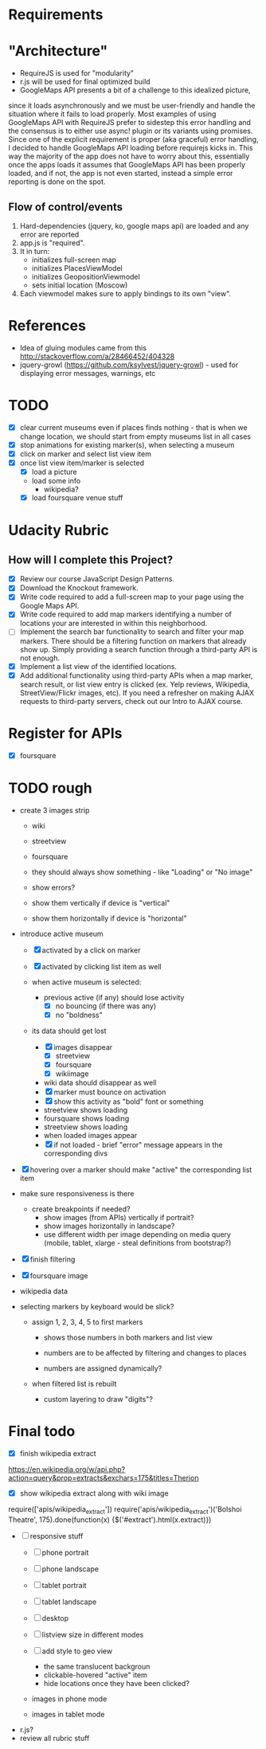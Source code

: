 * Requirements

* "Architecture"
- RequireJS is used for "modularity"
- r.js will be used for final optimized build
- GoogleMaps API presents a bit of a challenge to this idealized picture,
since it loads asynchronously and we must be user-friendly and handle the
situation where it fails to load properly. Most examples of using GoogleMaps API
with RequireJS prefer to sidestep this error handling and the consensus is to
either use async! plugin or its variants using promises.
Since one of the explicit requirement is proper (aka graceful) error handling,
I decided to handle GoogleMaps API loading before requirejs kicks in.
This way the majority of the app does not have to worry about this, essentially
once the apps loads it assumes that GoogleMaps API has been properly loaded,
and if not, the app is not even started, instead a simple error reporting is done on
the spot.

** Flow of control/events
1. Hard-dependencies (jquery, ko, google maps api) are loaded and any error are reported
2. app.js is "required".
3. It in turn:
   - initializes full-screen map
   - initializes PlacesViewModel
   - initializes GeopositionViewmodel
   - sets initial location (Moscow)
4. Each viewmodel makes sure to apply bindings to its own "view".


* References
- Idea of gluing modules came from this http://stackoverflow.com/a/28466452/404328
- jquery-growl (https://github.com/ksylvest/jquery-growl) - used for displaying error messages, warnings, etc

* TODO
  - [X] clear current museums even if places finds nothing - that is when we change location,
        we should start from empty museums list in all cases
  - [X] stop animations for existing marker(s), when selecting a museum
  - [X] click on marker and select list view item
  - [X] once list view item/marker is selected
    - [X] load a picture
    - load some info
      - wikipedia?
    - [X] load foursquare venue stuff


* Udacity Rubric
** How will I complete this Project?
   - [X] Review our course JavaScript Design Patterns.
   - [X] Download the Knockout framework.
   - [X] Write code required to add a full-screen map to your page using the Google Maps API.
   - [X] Write code required to add map markers identifying a number of locations your are interested in within this neighborhood.
   - [ ] Implement the search bar functionality to search and filter your map markers.
         There should be a filtering function on markers that already show up.
         Simply providing a search function through a third-party API is not enough.
   - [X] Implement a list view of the identified locations.
   - [X] Add additional functionality using third-party APIs
         when a map marker,
         search result,
         or list view entry is clicked (ex. Yelp reviews, Wikipedia, StreetView/Flickr images, etc).
         If you need a refresher on making AJAX requests to third-party servers, check out our Intro to AJAX course.

* Register for APIs
  - [X] foursquare

* TODO rough
  - create 3 images strip
    - wiki
    - streetview
    - foursquare

    - they should always show something - like "Loading" or "No image"
    - show errors?
    - show them vertically if device is "vertical"
    - show them horizontally if device is "horizontal"

  - introduce active museum
    - [X] activated by a click on marker
    - [X] activated by clicking list item as well

    - when active museum is selected:
      - previous active (if any) should lose activity
        - [X] no bouncing (if there was any)
        - [X] no "boldness"
	- its data should get lost
	  - [X] images disappear
	    - [X] streetview
	    - [X] foursquare
	    - [X] wikiimage
	  - wiki data should disappear as well
      - [X] marker must bounce on activation
      - [X] show this activity as "bold" font or something
      - streetview shows loading
      - foursquare shows loading
      - streetview shows loading
      - when loaded images appear
      - [X] if not loaded - brief "error" message appears in the corresponding divs
  - [X] hovering over a marker should make "active" the corresponding list item

  - make sure responsiveness is there
    - create breakpoints if needed?
      - show images (from APIs) vertically if portrait?
      - show images horizontally in landscape?
      - use different width per image depending on media query (mobile, tablet, xlarge - steal definitions from bootstrap?)

  - [X] finish filtering

  - [X] foursquare image

  - wikipedia data

  - selecting markers by keyboard would be slick?
    - assign 1, 2, 3, 4, 5 to first markers
      - shows those numbers in both markers and list view
      - numbers are to be affected by filtering and changes to places

      - numbers are assigned dynamically?
	- when filtered list is rebuilt

      - custom layering to draw "digits"?


* Final todo
  - [X] finish wikipedia extract
  https://en.wikipedia.org/w/api.php?action=query&prop=extracts&exchars=175&titles=Therion

  - [X] show wikipedia extract along with wiki image
  require(['apis/wikipedia_extract'])
  require('apis/wikipedia_extract')('Bolshoi Theatre', 175).done(function(x) {$('#extract').html(x.extract)})

  - [ ] responsive stuff
    - [ ] phone portrait
    - [ ] phone landscape
    - [ ] tablet portrait
    - [ ] tablet landscape
    - [ ] desktop

    - [ ] listview size in different modes

    - [ ] add style to geo view
      - the same translucent backgroun
      - clickable-hovered "active" item
      - hide locations once they have been clicked?
    - images in phone mode
    - images in tablet mode
  - r.js?
  - review all rubric stuff
